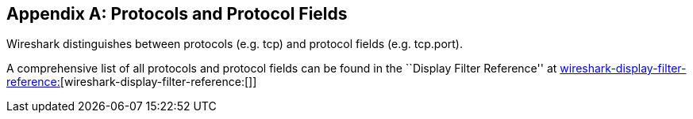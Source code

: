 ++++++++++++++++++++++++++++++++++++++
<!-- WSUG Appendix Protocols -->
++++++++++++++++++++++++++++++++++++++

[[AppProtocols]]

[appendix]
== Protocols and Protocol Fields

Wireshark distinguishes between protocols (e.g. tcp) and protocol fields (e.g.
tcp.port).

A comprehensive list of all protocols and protocol fields can be found
in the ``Display Filter Reference'' at
link:wireshark-display-filter-reference:[][wireshark-display-filter-reference:[]]

++++++++++++++++++++++++++++++++++++++
<!-- End of WSUG Appendix Protocols -->
++++++++++++++++++++++++++++++++++++++
